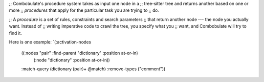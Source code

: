 ;; Combobulate's procedure system takes as input one node in a
;; tree-sitter tree and returns another based on one or more
;; *procedures* that apply for the particular task you are trying to
;; do.

;; A *procedure* is a set of rules, constraints and search parameters
;; that return another node --- the node you actually want. Instead of
;; writing imperative code to crawl the tree, you specify what you
;; want, and Combobulate will try to find it.


Here is one example:
`(:activation-nodes
  ((:nodes "pair" :find-parent "dictionary" :position at-or-in)
   (:node "dictionary" :position at-or-in))
  :match-query (dictionary (pair)+ @match)
  :remove-types ("comment"))
